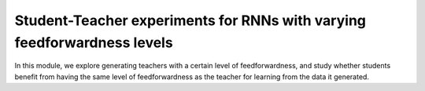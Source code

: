 Student-Teacher experiments for RNNs with varying feedforwardness levels
========================================================================

In this module, we explore generating teachers with a certain level of feedforwardness, and study whether students benefit from having the same level of feedforwardness as the teacher for learning from the data it generated.

